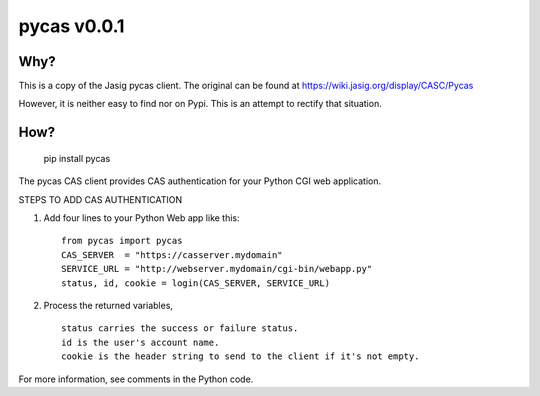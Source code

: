 ===============
pycas v0.0.1
===============

Why?
===============
This is a copy of the Jasig pycas client.  The original can be found at https://wiki.jasig.org/display/CASC/Pycas

However, it is neither easy to find nor on Pypi.  This is an attempt to rectify that situation.

How?
==============
    pip install pycas

The pycas CAS client provides CAS authentication for your Python CGI web application.

STEPS TO ADD CAS AUTHENTICATION

1) Add four lines to your Python Web app like this: ::

    from pycas import pycas
    CAS_SERVER  = "https://casserver.mydomain"
    SERVICE_URL = "http://webserver.mydomain/cgi-bin/webapp.py"
    status, id, cookie = login(CAS_SERVER, SERVICE_URL)

2) Process the returned variables, ::

    status carries the success or failure status.
    id is the user's account name.
    cookie is the header string to send to the client if it's not empty.

For more information, see comments in the Python code.
